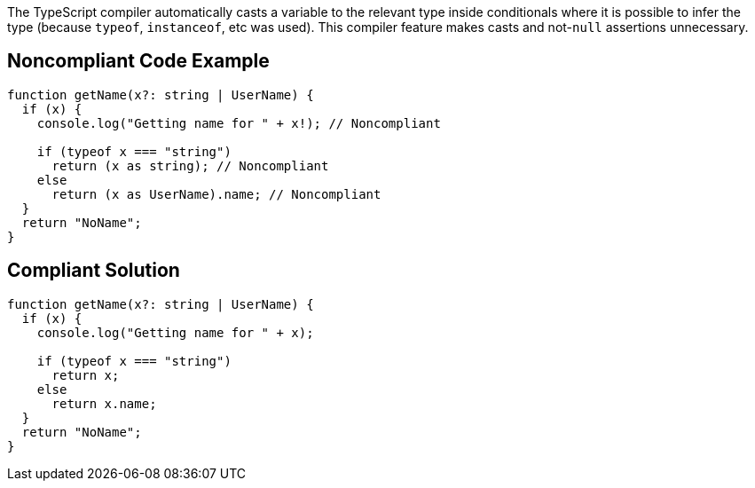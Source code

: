 The TypeScript compiler automatically casts a variable to the relevant type inside conditionals where it is possible to infer the type (because ``++typeof++``, ``++instanceof++``, etc was used). This compiler feature makes casts and not-``++null++`` assertions unnecessary.

== Noncompliant Code Example

----
function getName(x?: string | UserName) {
  if (x) {
    console.log("Getting name for " + x!); // Noncompliant

    if (typeof x === "string")
      return (x as string); // Noncompliant
    else
      return (x as UserName).name; // Noncompliant
  }
  return "NoName";
}
----

== Compliant Solution

----
function getName(x?: string | UserName) {
  if (x) {
    console.log("Getting name for " + x);

    if (typeof x === "string")
      return x;
    else
      return x.name;
  }
  return "NoName";
}
----
